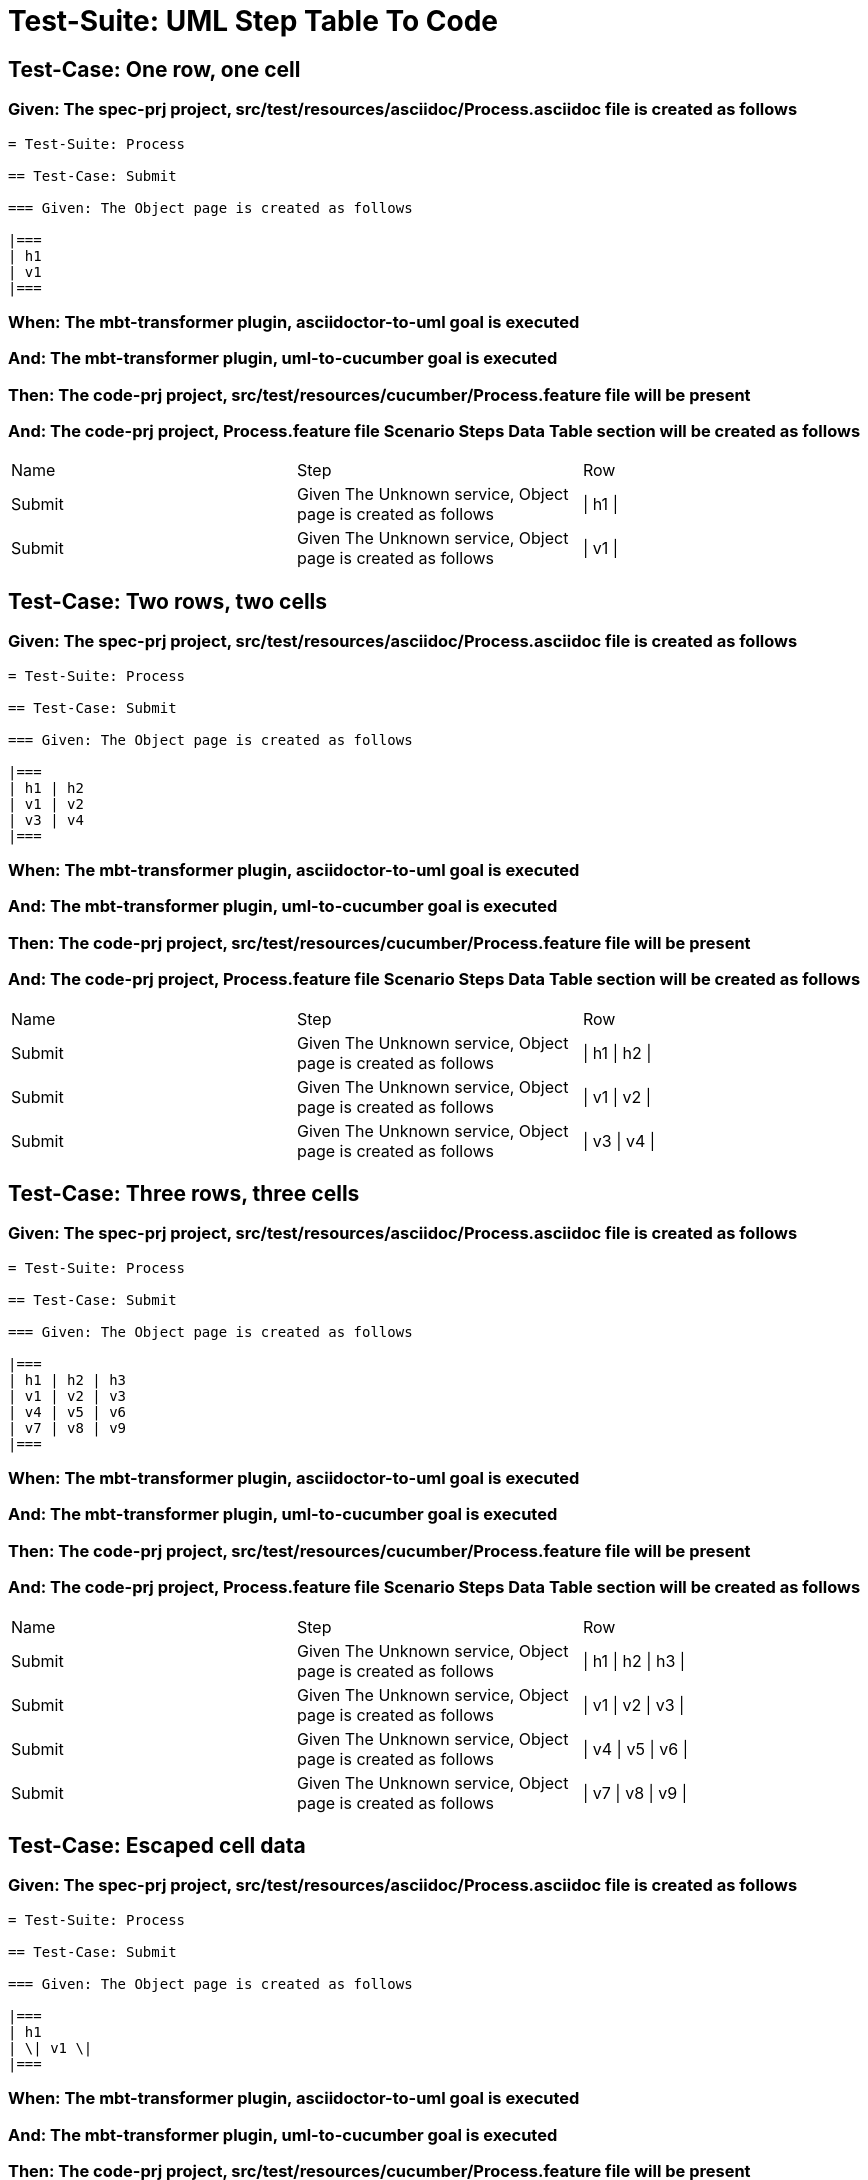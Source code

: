 = Test-Suite: UML Step Table To Code

== Test-Case: One row, one cell

=== Given: The spec-prj project, src/test/resources/asciidoc/Process.asciidoc file is created as follows

----
= Test-Suite: Process

== Test-Case: Submit

=== Given: The Object page is created as follows

|===
| h1
| v1
|===
----

=== When: The mbt-transformer plugin, asciidoctor-to-uml goal is executed

=== And: The mbt-transformer plugin, uml-to-cucumber goal is executed

=== Then: The code-prj project, src/test/resources/cucumber/Process.feature file will be present

=== And: The code-prj project, Process.feature file Scenario Steps Data Table section will be created as follows

|===
| Name   | Step                                                         | Row     
| Submit | Given The Unknown service, Object page is created as follows | \| h1 \|
| Submit | Given The Unknown service, Object page is created as follows | \| v1 \|
|===

== Test-Case: Two rows, two cells

=== Given: The spec-prj project, src/test/resources/asciidoc/Process.asciidoc file is created as follows

----
= Test-Suite: Process

== Test-Case: Submit

=== Given: The Object page is created as follows

|===
| h1 | h2
| v1 | v2
| v3 | v4
|===
----

=== When: The mbt-transformer plugin, asciidoctor-to-uml goal is executed

=== And: The mbt-transformer plugin, uml-to-cucumber goal is executed

=== Then: The code-prj project, src/test/resources/cucumber/Process.feature file will be present

=== And: The code-prj project, Process.feature file Scenario Steps Data Table section will be created as follows

|===
| Name   | Step                                                         | Row           
| Submit | Given The Unknown service, Object page is created as follows | \| h1 \| h2 \|
| Submit | Given The Unknown service, Object page is created as follows | \| v1 \| v2 \|
| Submit | Given The Unknown service, Object page is created as follows | \| v3 \| v4 \|
|===

== Test-Case: Three rows, three cells

=== Given: The spec-prj project, src/test/resources/asciidoc/Process.asciidoc file is created as follows

----
= Test-Suite: Process

== Test-Case: Submit

=== Given: The Object page is created as follows

|===
| h1 | h2 | h3
| v1 | v2 | v3
| v4 | v5 | v6
| v7 | v8 | v9
|===
----

=== When: The mbt-transformer plugin, asciidoctor-to-uml goal is executed

=== And: The mbt-transformer plugin, uml-to-cucumber goal is executed

=== Then: The code-prj project, src/test/resources/cucumber/Process.feature file will be present

=== And: The code-prj project, Process.feature file Scenario Steps Data Table section will be created as follows

|===
| Name   | Step                                                         | Row                 
| Submit | Given The Unknown service, Object page is created as follows | \| h1 \| h2 \| h3 \|
| Submit | Given The Unknown service, Object page is created as follows | \| v1 \| v2 \| v3 \|
| Submit | Given The Unknown service, Object page is created as follows | \| v4 \| v5 \| v6 \|
| Submit | Given The Unknown service, Object page is created as follows | \| v7 \| v8 \| v9 \|
|===

== Test-Case: Escaped cell data

=== Given: The spec-prj project, src/test/resources/asciidoc/Process.asciidoc file is created as follows

----
= Test-Suite: Process

== Test-Case: Submit

=== Given: The Object page is created as follows

|===
| h1
| \| v1 \|
|===
----

=== When: The mbt-transformer plugin, asciidoctor-to-uml goal is executed

=== And: The mbt-transformer plugin, uml-to-cucumber goal is executed

=== Then: The code-prj project, src/test/resources/cucumber/Process.feature file will be present

=== And: The code-prj project, Process.feature file Scenario Steps Data Table section will be created as follows

|===
| Name   | Step                                                         | Row               
| Submit | Given The Unknown service, Object page is created as follows | \| h1 \|          
| Submit | Given The Unknown service, Object page is created as follows | \| \\\| v1 \\\| \|
|===

